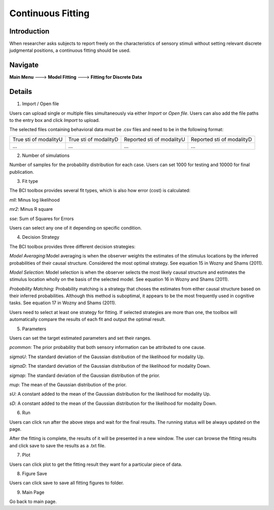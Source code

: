 Continuous Fitting
~~~~~~~~~~

Introduction
--------

When researcher asks subjects to report freely on the characteristics of sensory stimuli without setting relevant discrete judgmental positions, a continuous fitting should be used.

Navigate
--------

**Main Menu** ---> **Model Fitting** ---> **Fitting for Discrete Data**


Details
--------

.. image:: discfit.tif

1. Import / Open file

Users can upload single or multiple files simultaneously via either *Import* or *Open file*. Users can also add the file paths to the entry box and click *Import* to upload.

The selected files containing behavioral data must be .csv files and need to be in the following format:


+-----------------------+-----------------------+---------------------------+---------------------------+ 
|True sti of modalityU  |True sti of modalityD  |Reported sti of modalityU  |Reported sti of modalityD  | 
+-----------------------+-----------------------+---------------------------+---------------------------+
|             ...       |...                    | ...                       | ...                       |
+-----------------------+-----------------------+---------------------------+---------------------------+


2. Number of simulations

Number of samples for the probability distribution for each case. Users can set 1000 for testing and 10000 for final publication.

3. Fit type

The BCI toolbox provides several fit types, which is also how error (cost) is 
calculated:


*mll*: Minus log likelihood

*mr2*: Minus R square

*sse*: Sum of Squares for Errors



Users can select any one of it depending on specific condition.

4. Decision Strategy

The BCI toolbox provides three different decision strategies:


*Model Averaging*:Model averaging is when the observer weights the estimates of the stimulus locations by the inferred probabilities of their causal structure. Considered the most optimal strategy. See equation 15 in Wozny and Shams (2011).

*Model Selection*: Model selection is when the observer selects the most likely causal structure and estimates the stimulus location wholly on the basis of the selected model. See equation 16 in Wozny and Shams (2011).

*Probability Matching*: Probability matching is a strategy that choses the estimates from either causal structure based on their inferred probabilities. Although this method is suboptimal, it appears to be the most frequently used in cognitive tasks. See equation 17 in Wozny and Shams (2011).

Users need to select at least one strategy for fitting. If selected strategies are more than one, the toolbox will automatically compare the results of each fit and output the optimal result.


5. Parameters 

Users can set the target estimated parameters and set their ranges.


*pcommon*: The prior probability that both sensory information can be attributed to one cause.

*sigmaU*: The standard deviation of the Gaussian distribution of the likelihood for modality Up.

*sigmaD*: The standard deviation of the Gaussian distribution of the likelihood for modality Down.

*sigmap*: The standard deviation of the Gaussian distribution of the prior.

*mup*: The mean of the Gaussian distribution of the prior.

*sU*: A constant added to the mean of the Gaussian distribution for the likelihood for modality Up.

*sD*: A constant added to the mean of the Gaussian distribution for the likelihood for modality Down.


.. image:: parameters_interface.tif

6. Run

Users can click run after the above steps and wait for the final results. The running status will be always updated on the page.

After the fitting is complete, the results of it will be presented in a new window. The user can browse the fitting results and click save to save the results as a .txt file.


7. Plot

Users can click plot to get the fitting result they want for a particular piece of data.


8. Figure Save

Users can click save to save all fitting figures to folder. 


9. Main Page

Go back to main page.




